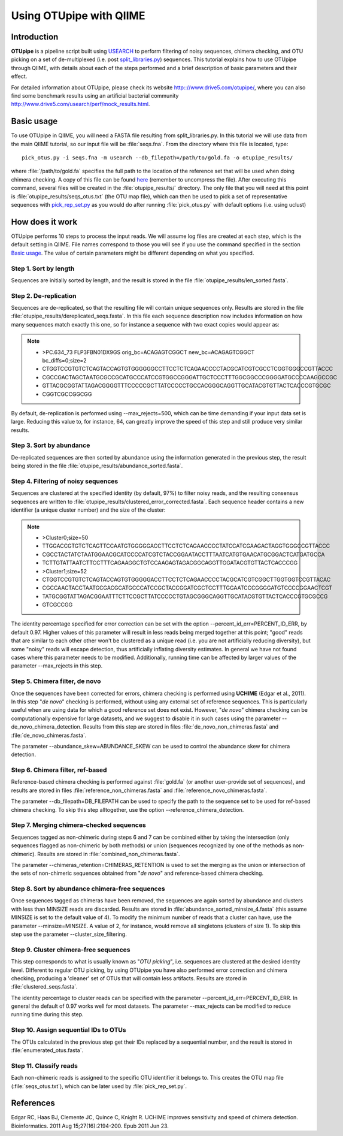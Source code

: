 .. _otupipe:

========================
Using OTUpipe with QIIME
========================

Introduction
-------------
**OTUpipe** is a pipeline script built using `USEARCH <http://www.drive5.com/usearch>`_ to perform filtering of noisy sequences, chimera checking, and OTU picking on a set of de-multiplexed (i.e. post `split_libraries.py <../scripts/split_libraries.html>`_) sequences. This tutorial explains how to use OTUpipe through QIIME, with details about each of the steps performed and a brief description of basic parameters and their effect.

For detailed information about OTUpipe, please check its website `<http:://www.drive5.com/otupipe/>`_, where you can also find some benchmark results using an artificial bacterial community `<http://www.drive5.com/usearch/perf/mock_results.html>`_.

.. _basicuse:

Basic usage
-----------
To use OTUpipe in QIIME, you will need a FASTA file resulting from split_libraries.py. In this tutorial we will use data from the main QIIME tutorial, so our input file will be :file:`seqs.fna`. From the directory where this file is located, type: ::

    pick_otus.py -i seqs.fna -m usearch --db_filepath=/path/to/gold.fa -o otupipe_results/

where :file:`/path/to/gold.fa` specifies the full path to the location of the reference set that will be used when doing chimera checking. A copy of this file can be found `here <http://drive5.com/otupipe/gold.tz>`_ (remember to uncompress the file). After executing this command, several files will be created in the :file:`otupipe_results/` directory. The only file that you will need at this point is :file:`otupipe_results/seqs_otus.txt` (the OTU map file), which can then be used to pick a set of representative sequences with `pick_rep_set.py <../scripts/pick_rep_set.html>`_ as you would do after running :file:`pick_otus.py` with default options (i.e. using uclust)

How does it work
----------------

OTUpipe performs 10 steps to process the input reads. We will assume log files are created at each step, which is the default setting in QIIME. File names correspond to those you will see if you use the command specified in the section `Basic usage`__. The value of certain parameters might be different depending on what you specified.

__ basicuse_

Step 1. Sort by length
^^^^^^^^^^^^^^^^^^^^^^
Sequences are initially sorted by length, and the result is stored in the file :file:`otupipe_results/len_sorted.fasta`.

Step 2. De-replication
^^^^^^^^^^^^^^^^^^^^^^
Sequences are de-replicated, so that the resulting file will contain unique sequences only. Results are stored in the file :file:`otupipe_results/dereplicated_seqs.fasta`. In this file each sequence description now includes information on how many sequences match exactly this one, so for instance a sequence with two exact copies would appear as:

.. note::

   * >PC.634_73 FLP3FBN01DX9GS orig_bc=ACAGAGTCGGCT new_bc=ACAGAGTCGGCT bc_diffs=0;size=2
   * CTGGTCCGTGTCTCAGTACCAGTGTGGGGGGCCTTCCTCTCAGAACCCCTACGCATCGTCGCCTCGGTGGGCCGTTACCC
   * CGCCGACTAGCTAATGCGCCGCATGCCCATCCGTGGCCGGGATTGCTCCCTTTGGCGGCCCGGGGATGCCCCAAGGCCGC
   * GTTACGCGGTATTAGACGGGGTTTCCCCCGCTTATCCCCCTGCCACGGGCAGGTTGCATACGTGTTACTCACCCGTGCGC
   * CGGTCGCCGGCGG

By default, de-replication is performed using --max_rejects=500, which can be time demanding if your input data set is large. Reducing this value to, for instance, 64, can greatly improve the speed of this step and still produce very similar results.

Step 3. Sort by abundance
^^^^^^^^^^^^^^^^^^^^^^^^^
De-replicated sequences are then sorted by abundance using the information generated in the previous step, the result being stored in the file :file:`otupipe_results/abundance_sorted.fasta`.

Step 4. Filtering of noisy sequences
^^^^^^^^^^^^^^^^^^^^^^^^^^^^^^^^^^^^
Sequences are clustered at the specified identity (by default, 97%) to filter noisy reads, and the resulting consensus sequences are written to :file:`otupipe_results/clustered_error_corrected.fasta`. Each sequence header contains a new identifier (a unique cluster number) and the size of the cluster:

.. note::

   * >Cluster0;size=50
   * TTGGACCGTGTCTCAGTTCCAATGTGGGGGACCTTCCTCTCAGAACCCCTATCCATCGAAGACTAGGTGGGCCGTTACCC
   * CGCCTACTATCTAATGGAACGCATCCCCATCGTCTACCGGAATACCTTTAATCATGTGAACATGCGGACTCATGATGCCA
   * TCTTGTATTAATCTTCCTTTCAGAAGGCTGTCCAAGAGTAGACGGCAGGTTGGATACGTGTTACTCACCCGG
   * >Cluster1;size=52
   * CTGGTCCGTGTCTCAGTACCAGTGTGGGGGACCTTCCTCTCAGAACCCCTACGCATCGTCGGCTTGGTGGTCCGTTACAC
   * CGCCAACTACCTAATGCGACGCATGCCCATCCGCTACCGGATCGCTCCTTTGGAATCCCGGGGATGTCCCCGGAACTCGT
   * TATGCGGTATTAGACGGAATTTCTTCCGCTTATCCCCCTGTAGCGGGCAGGTTGCATACGTGTTACTCACCCGTGCGCCG
   * GTCGCCGG

The identity percentage specified for error correction can be set with the option --percent_id_err=PERCENT_ID_ERR, by default 0.97. Higher values of this parameter will result in less reads being merged together at this point; "good" reads that are similar to each other other won't be clustered as a unique read (i.e. you are not artificially reducing diversity), but some "noisy" reads will escape detection, thus artificially inflating diversity estimates. In general we have not found cases where this parameter needs to be modified. Additionally, running time can be affected by larger values of the parameter --max_rejects in this step.

Step 5. Chimera filter, de novo
^^^^^^^^^^^^^^^^^^^^^^^^^^^^^^^
Once the sequences have been corrected for errors, chimera checking is performed using **UCHIME** (Edgar et al., 2011). In this step "*de novo*" checking is performed, without using any external set of reference sequences. This is particularly useful when are using data for which a good reference set does not exist. However, "*de novo*" chimera checking can be computationally expensive for large datasets, and we suggest to disable it in such cases using the parameter --de_novo_chimera_detection. Results from this step are stored in files :file:`de_novo_non_chimeras.fasta` and :file:`de_novo_chimeras.fasta`.

The parameter --abundance_skew=ABUNDANCE_SKEW can be used to control the abundance skew for chimera detection.

Step 6. Chimera filter, ref-based
^^^^^^^^^^^^^^^^^^^^^^^^^^^^^^^^^
Reference-based chimera checking is performed against :file:`gold.fa` (or another user-provide set of sequences), and results are stored in files :file:`reference_non_chimeras.fasta` and :file:`reference_novo_chimeras.fasta`.

The parameter --db_filepath=DB_FILEPATH can be used to specify the path to the sequence set to be used for ref-based chimera checking. To skip this step alltogether, use the option --reference_chimera_detection. 

Step 7. Merging chimera-checked sequences
^^^^^^^^^^^^^^^^^^^^^^^^^^^^^^^^^^^^^^^^^
Sequences tagged as non-chimeric during steps 6 and 7 can be combined either by taking the intersection (only sequences flagged as non-chimeric by both methods) or union (sequences recognized by one of the methods as non-chimeric). Results are stored in :file:`combined_non_chimeras.fasta`.

The parameter --chimeras_retention=CHIMERAS_RETENTION is used to set the merging as the union or intersection of the sets of non-chimeric sequences obtained from "*de novo*" and reference-based chimera checking.

Step 8. Sort by abundance chimera-free sequences
^^^^^^^^^^^^^^^^^^^^^^^^^^^^^^^^^^^^^^^^^^^^^^^^
Once sequences tagged as chimeras have been removed, the sequences are again sorted by abundance and clusters with less than MINSIZE reads are discarded. Results are stored in :file:`abundance_sorted_minsize_4.fasta` (this assume MINSIZE is set to the default value of 4). To modify the minimum number of reads that a cluster can have, use the parameter --minsize=MINSIZE. A value of 2, for instance, would remove all singletons (clusters of size 1). To skip this step use the parameter --cluster_size_filtering.

Step 9. Cluster chimera-free sequences
^^^^^^^^^^^^^^^^^^^^^^^^^^^^^^^^^^^^^^
This step corresponds to what is usually known as "*OTU picking*", i.e. sequences are clustered at the desired identity level. Different to regular OTU picking, by using OTUpipe you have also performed error correction and chimera checking, producing a 'cleaner' set of OTUs that will contain less artifacts. Results are stored in :file:`clustered_seqs.fasta`.

The identity percentage to cluster reads can be specified with the parameter --percent_id_err=PERCENT_ID_ERR. In general the default of 0.97 works well for most datasets. The parameter --max_rejects can be modified to reduce running time during this step.

Step 10. Assign sequential IDs to OTUs
^^^^^^^^^^^^^^^^^^^^^^^^^^^^^^^^^^^^^^
The OTUs calculated in the previous step get their IDs replaced by a sequential number, and the result is stored in :file:`enumerated_otus.fasta`.

Step 11. Classify reads
^^^^^^^^^^^^^^^^^^^^^^^
Each non-chimeric reads is assigned to the specific OTU identifier it belongs to. This creates the OTU map file (:file:`seqs_otus.txt`), which can be later used by :file:`pick_rep_set.py`.

References
------------
Edgar RC, Haas BJ, Clemente JC, Quince C, Knight R. UCHIME improves sensitivity and speed of chimera detection. Bioinformatics. 2011 Aug 15;27(16):2194-200. Epub 2011 Jun 23.
